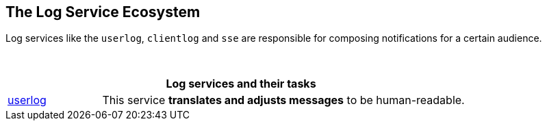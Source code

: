 == The Log Service Ecosystem

Log services like the `userlog`, `clientlog` and `sse` are responsible for composing notifications for a certain audience.

{empty} +

[width=80%,cols="20%,80%",options="header"]
|====
2+^| Log services and their tasks
| xref:{s-path}/userlog.adoc[userlog]
| This service *translates and adjusts messages* to be human-readable.
|====

